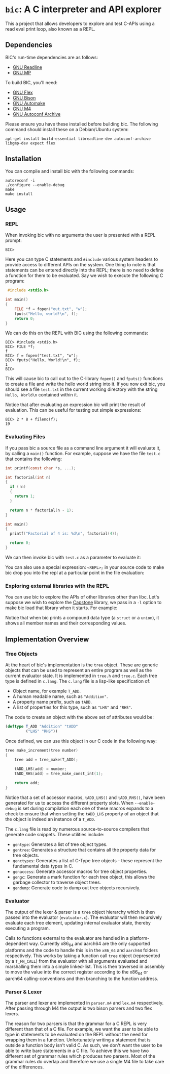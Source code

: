 * ~bic~: A C interpreter and API explorer
  This a project that allows developers to explore and test C-APIs using a read
  eval print loop, also known as a REPL.

  [[file:doc/img/hello-world.gif]]

** Dependencies
   BIC's run-time dependencies are as follows:
   - [[https://tiswww.case.edu/php/chet/readline/rltop.html][GNU Readline]]
   - [[https://gmplib.org/][GNU MP]]

   To build BIC, you'll need:
   - [[https://www.gnu.org/software/flex/][GNU Flex]]
   - [[https://www.gnu.org/software/bison/][GNU Bison]]
   - [[https://www.gnu.org/software/automake/][GNU Automake]]
   - [[https://www.gnu.org/software/m4/][GNU M4]]
   - [[https://www.gnu.org/software/autoconf-archive/][GNU Autoconf Archive]]

   Please ensure you have these installed before building bic. The following
   command should install these on a Debian/Ubuntu system:

   #+begin_example
apt-get install build-essential libreadline-dev autoconf-archive libgmp-dev expect flex
   #+end_example

** Installation
   You can compile and install bic with the following commands:

#+begin_example
autoreconf -i
./configure --enable-debug
make
make install
#+end_example

** Usage
*** REPL
    When invoking bic with no arguments the user is presented with a REPL prompt:

    #+begin_example
BIC>
    #+end_example

    Here you can type C statements and =#include= various system headers to
    provide access to different APIs on the system. One thing to note is that
    statements can be entered directly into the REPL; there is no need to define
    a function for them to be evaluated. Say we wish to execute the following C
    program:

    #+begin_src C
 #include <stdio.h>

int main()
{
    FILE *f = fopen("out.txt", "w");
    fputs("Hello, world!\n", f);
    return 0;
}
    #+end_src

    We can do this on the REPL with BIC using the following commands:

    #+begin_example
BIC> #include <stdio.h>
BIC> FILE *f;
f
BIC> f = fopen("test.txt", "w");
BIC> fputs("Hello, World!\n", f);
1
BIC>
    #+end_example

    This will cause bic to call out to the C-library =fopen()= and =fputs()=
    functions to create a file and write the hello world string into it. If you
    now exit bic, you should see a file ~test.txt~ in the current working
    directory with the string ~Hello, World\n~ contained within it.

    Notice that after evaluating an expression bic will print the result of
    evaluation. This can be useful for testing out simple expressions:

    #+begin_example
BIC> 2 * 8 + fileno(f);
19
    #+end_example
*** Evaluating Files
    If you pass bic a source file as a command line argument it will evaluate
    it, by calling a =main()= function. For example, suppose we have the file
    ~test.c~ that contains the following:

    #+begin_src c
int printf(const char *s, ...);

int factorial(int n)
{
  if (!n)
  {
    return 1;
  }

  return n * factorial(n - 1);
}

int main()
{
  printf("Factorial of 4 is: %d\n", factorial(4));

  return 0;
}
    #+end_src

    We can then invoke bic with ~test.c~ as a parameter to evaluate it:

    [[file:doc/img/eval-file.gif]]

    You can also use a special expression: =<REPL>;= in your source code to make
    bic drop you into the repl at a particular point in the file evaluation:

    [[file:doc/img/repl-interrupt.gif]]

*** Exploring external libraries with the REPL

    You can use bic to explore the APIs of other libraries other than libc. Let's
    suppose we wish to explore the [[https://github.com/aquynh/capstone][Capstone]] library, we pass in a ~-l~ option to
    make bic load that library when it starts.  For example:

    [[file:doc/img/capstone.gif]]

    Notice that when bic prints a compound data type (a =struct= or a =union=),
    it shows all member names and their corresponding values.


** Implementation Overview

*** Tree Objects
    At the heart of bic's implementation is the =tree= object. These are generic
    objects that can be used to represent an entire program as well as the
    current evaluator state. It is implemented in ~tree.h~ and ~tree.c~. Each
    tree type is defined in ~c.lang~. The ~c.lang~ file is a lisp-like
    specification of:

    - Object name, for example =T_ADD=.
    - A human readable name, such as ~"Addition"~.
    - A property name prefix, such as ~tADD~.
    - A list of properties for this type, such as ~"LHS"~ and ~"RHS"~.

    The code to create an object with the above set of attributes would be:

    #+begin_src lisp
(deftype T_ADD "Addition" "tADD"
         ("LHS" "RHS"))
    #+end_src

    Once defined, we can use this object in our C code in the following way:

    #+begin_src C
tree make_increment(tree number)
{
    tree add = tree_make(T_ADD);

    tADD_LHS(add) = number;
    tADD_RHS(add) = tree_make_const_int(1);

    return add;
}
    #+end_src

    Notice that a set of accessor macros, =tADD_LHS()= and =tADD_RHS()=, have
    been generated for us to access the different property slots. When
    ~--enable-debug~ is set during compilation each one of these macros expands
    to a check to ensure that when setting the =tADD_LHS= property of an object
    that the object is indeed an instance of a =T_ADD=.

    The ~c.lang~ file is read by numerous source-to-source compilers that
    generate code snippets. These utilities include:

    - ~gentype~: Generates a list of tree object types.
    - ~gentree~: Generates a structure that contains all the property data for
      tree objects.
    - ~genctypes~: Generates a list of C-Type tree objects - these represent the
      fundamental data types in C.
    - ~genaccess~: Generate accessor macros for tree object properties.
    - ~gengc~: Generate a mark function for each tree object, this allows the
      garbage collector to traverse object trees.
    - ~gendump~: Generate code to dump out tree objects recursively.

*** Evaluator

    The output of the lexer & parser is a =tree= object hierarchy which is then
    passed into the evaluator (~evaluator.c~). The evaluator will then
    recursively evaluate each tree element, updating internal evaluator state,
    thereby executing a program.

    Calls to functions external to the evaluator are handled in a
    platform-dependent way. Currently x86_64 and aarch64 are the only supported
    platforms and the code to handle this is in the ~x86_64~ and ~aarch64~
    folders respectively. This works by taking a function call =tree= object
    (represented by a =T_FN_CALL=) from the evaluator with all arguments
    evaluated and marshalling them into a simple linked-list. This is then
    traversed in assembly to move the value into the correct register according
    to the x86_64 or aarch64 calling-conventions and then branching to the
    function address.

*** Parser & Lexer
    The parser and lexer are implemented in ~parser.m4~ and ~lex.m4~
    respectively. After passing through M4 the output is two bison parsers and
    two flex lexers.

    The reason for two parsers is that the grammar for a C REPL is very
    different than that of a C file. For example, we want the user to be able to
    type in statements to be evaluated on the REPL without the need for wrapping
    them in a function. Unfortunately writing a statement that is outside a
    function body isn't valid C. As such, we don't want the user to be able to
    write bare statements in a C file. To achieve this we have two different set
    of grammar rules which produces two parsers. Most of the grammar rules do
    overlap and therefore we use a single M4 file to take care of the
    differences.

